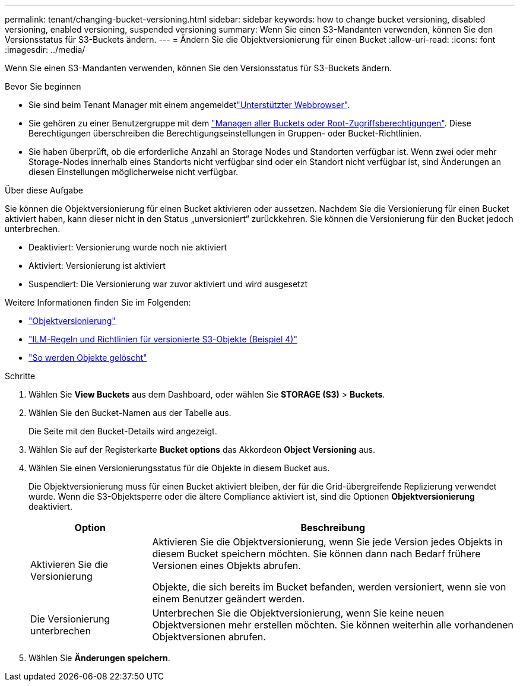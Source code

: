 ---
permalink: tenant/changing-bucket-versioning.html 
sidebar: sidebar 
keywords: how to change bucket versioning, disabled versioning, enabled versioning, suspended versioning 
summary: Wenn Sie einen S3-Mandanten verwenden, können Sie den Versionsstatus für S3-Buckets ändern. 
---
= Ändern Sie die Objektversionierung für einen Bucket
:allow-uri-read: 
:icons: font
:imagesdir: ../media/


[role="lead"]
Wenn Sie einen S3-Mandanten verwenden, können Sie den Versionsstatus für S3-Buckets ändern.

.Bevor Sie beginnen
* Sie sind beim Tenant Manager mit einem angemeldetlink:../admin/web-browser-requirements.html["Unterstützter Webbrowser"].
* Sie gehören zu einer Benutzergruppe mit dem link:tenant-management-permissions.html["Managen aller Buckets oder Root-Zugriffsberechtigungen"]. Diese Berechtigungen überschreiben die Berechtigungseinstellungen in Gruppen- oder Bucket-Richtlinien.
* Sie haben überprüft, ob die erforderliche Anzahl an Storage Nodes und Standorten verfügbar ist. Wenn zwei oder mehr Storage-Nodes innerhalb eines Standorts nicht verfügbar sind oder ein Standort nicht verfügbar ist, sind Änderungen an diesen Einstellungen möglicherweise nicht verfügbar.


.Über diese Aufgabe
Sie können die Objektversionierung für einen Bucket aktivieren oder aussetzen. Nachdem Sie die Versionierung für einen Bucket aktiviert haben, kann dieser nicht in den Status „unversioniert“ zurückkehren. Sie können die Versionierung für den Bucket jedoch unterbrechen.

* Deaktiviert: Versionierung wurde noch nie aktiviert
* Aktiviert: Versionierung ist aktiviert
* Suspendiert: Die Versionierung war zuvor aktiviert und wird ausgesetzt


Weitere Informationen finden Sie im Folgenden:

* link:../s3/object-versioning.html["Objektversionierung"]
* link:../ilm/example-4-ilm-rules-and-policy-for-s3-versioned-objects.html["ILM-Regeln und Richtlinien für versionierte S3-Objekte (Beispiel 4)"]
* link:../ilm/how-objects-are-deleted.html["So werden Objekte gelöscht"]


.Schritte
. Wählen Sie *View Buckets* aus dem Dashboard, oder wählen Sie *STORAGE (S3)* > *Buckets*.
. Wählen Sie den Bucket-Namen aus der Tabelle aus.
+
Die Seite mit den Bucket-Details wird angezeigt.

. Wählen Sie auf der Registerkarte *Bucket options* das Akkordeon *Object Versioning* aus.
. Wählen Sie einen Versionierungsstatus für die Objekte in diesem Bucket aus.
+
Die Objektversionierung muss für einen Bucket aktiviert bleiben, der für die Grid-übergreifende Replizierung verwendet wurde. Wenn die S3-Objektsperre oder die ältere Compliance aktiviert ist, sind die Optionen *Objektversionierung* deaktiviert.

+
[cols="1a,3a"]
|===
| Option | Beschreibung 


 a| 
Aktivieren Sie die Versionierung
 a| 
Aktivieren Sie die Objektversionierung, wenn Sie jede Version jedes Objekts in diesem Bucket speichern möchten. Sie können dann nach Bedarf frühere Versionen eines Objekts abrufen.

Objekte, die sich bereits im Bucket befanden, werden versioniert, wenn sie von einem Benutzer geändert werden.



 a| 
Die Versionierung unterbrechen
 a| 
Unterbrechen Sie die Objektversionierung, wenn Sie keine neuen Objektversionen mehr erstellen möchten. Sie können weiterhin alle vorhandenen Objektversionen abrufen.

|===
. Wählen Sie *Änderungen speichern*.

